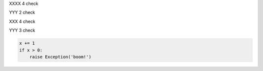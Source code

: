 XXXX 4 check

YYY 2 check

XXX 4 check

YYY 3 check

.. code-block:: python

  x += 1
  if x > 0:
      raise Exception('boom!')

